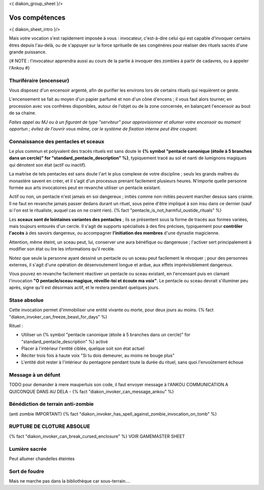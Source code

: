 
<{ diakon_group_sheet }/>

Vos compétences
====================================

<{ diakon_sheet_intro }/>

Mais votre vocation s'est rapidement imposée à vous : invocateur, c'est-à-dire celui qui est capable d'invoquer certains êtres depuis l'au-delà, ou de s'appuyer sur la force sprituelle de ses congénères pour réaliser des rituels sacrés d'une grande puissance.


{# NOTE : l'invocateur apprendra aussi au cours de la partie à invoquer des zombies à partir de cadavres, ou à appeler l'Ankou #}

Thuriféraire (encenseur)
++++++++++++++++++++++++++++++++++++++++++++++++++++++++++++++++

Vous disposez d'un encensoir argenté, afin de purifier les environs lors de certains rituels qui requièrent ce geste.

L'encensement se fait au moyen d'un papier parfumé et non d'un cône d'encens ; il vous faut alors tourner, en procession avec vos confrères disponibles, autour de l'objet ou de la zone concernée, en balançant l'encensoir au bout de sa chaine.

*Faites appel au MJ ou à un figurant de type "serviteur" pour approvisionner et allumer votre encensoir au moment opportun ; évitez de l'ouvrir vous même, car le système de fixation interne peut être coupant.*


Connaissance des pentacles et sceaux
++++++++++++++++++++++++++++++++++++++++++++++++++++++++++++++++

Le plus commun et polyvalent des tracés rituels est sans doute le **{% symbol "pentacle canonique (étoile à 5 branches dans un cercle)" for "standard_pentacle_description" %}**, typiquement tracé au sol et nanti de lumignons magiques qui dénotent son état (actif ou inactif).

La maitrise de tels pentacles est sans doute l'art le plus complexe de votre discipline ; seuls les grands maîtres du monastère savent en créer, et il s'agit d'un processus prenant facilement plusieurs heures. N'importe quelle personne formée aux arts invocatoires peut en revanche utiliser un pentacle existant.

Actif ou non, un pentacle n'est jamais en soi dangereux ; initiés comme non-initiés peuvent marcher dessus sans crainte. Il ne faut en revanche jamais passer dedans durant un rituel, sous peine d'être impliqué à son insu dans ce dernier (sauf si l'on est le ritualiste, auquel cas on ne craint rien). {% fact "pentacle_is_not_harmful_oustide_rituals" %}

Les **sceaux sont de lointaines variantes des pentacles** ; ils se présentent sous la forme de tracés aux formes variées, mais toujours entourés d'un cercle. Il s'agit de supports spécialisés à des fins précises, typiquement pour **contrôler l'accès** à des savoirs dangereux, ou accompagner **l'initiation des membres** d'une dynastie magicienne.

Attention, même éteint, un sceau peut, lui, conserver une aura bénéfique ou dangereuse ; l'activer sert principalement à modifier son état ou lire les informations qu'il recèle.

Notez que seule la personne ayant dessiné un pentacle ou un sceau peut facilement le révoquer ; pour des personnes externes, il s'agit d'une opération de désenvoutement longue et ardue, aux effets imprévisiblement dangereux.

Vous pouvez en revanche facilement réactiver un pentacle ou sceau existant, en l'encensant puis en clamant l'invocation **"O pentacle/sceau magique, réveille-toi et écoute ma voix"**. Le pentacle ou sceau devrait s'illuminer peu après, signe qu'il est désormais actif, et le restera pendant quelques jours.



Stase absolue
++++++++++++++++++++++++++++++++++++++++++++++++++++++++++++++++

Cette invocation permet d'immobiliser une entité vivante ou morte, pour deux jours au moins.  {% fact "diakon_invoker_can_freeze_beast_for_days" %}

Rituel :

- Utiliser un {% symbol "pentacle canonique (étoile à 5 branches dans un cercle)" for "standard_pentacle_description" %} activé
- Placer à l'intérieur l'entité ciblée, quelque soit son état actuel
- Réciter trois fois à haute voix "Si tu dois demeurer, au moins ne bouge plus"
- L'entité doit rester à l'intérieur du pentagone pendant toute la durée du rituel, sans quoi l'envoûtement échoue


Message à un défunt
+++++++++++++++++++++++++++++

TODO pour demander à mere maupertuis son code, il faut envoyer message à l'ANKOU
COMMUNICATION A QUICONQUE DANS AU DELA - {% fact "diakon_invoker_can_message_ankou" %}


Bénédiction de terrain anti-zombie
++++++++++++++++++++++++++++++++++++++++++++++++++++++++++++++++

(anti zombie IMPORTANT)
{% fact "diakon_invoker_has_spell_against_zombie_invocation_on_tomb" %}


RUPTURE DE CLOTURE ABSOLUE
+++++++++++++++++++++++++++++++++++++++++++++++

{% fact "diakon_invoker_can_break_cursed_enclosure" %} VOIR GAMEMASTER SHEET


Lumière sacrée
++++++++++++++++++++++

Peut allumer chandelles éteintes


Sort de foudre
++++++++++++++++++++

Mais ne marche pas dans la bibliothèque car sous-terrain....
